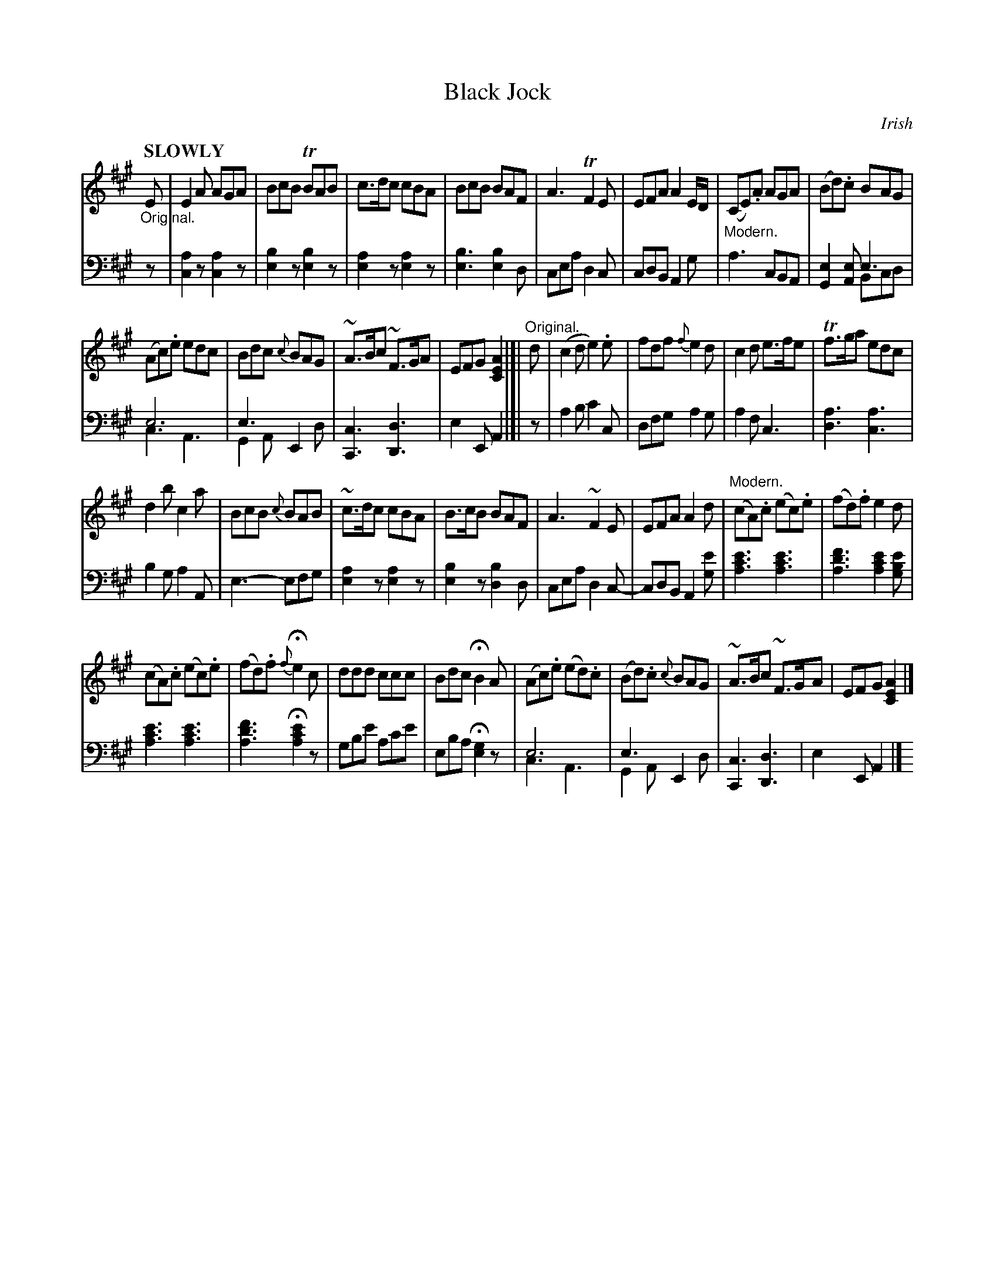 X: 4102
T: Black Jock
O: Irish
%R: jig, air
N: This is version 2, for ABC software that understands voice overlays.
B: Niel Gow & Sons "Complete Repository" v.4 p.10 #2 (and top 2 staves of p.11)
Z: 2021 John Chambers <jc:trillian.mit.edu> M: 6/8
N: Bar 10 has some weird rhythmic notation. Ignoring the dot after the lower E fixes it.
L: 1/8
Q: "SLOWLY"
K: A
% - - - - - - - - - -
V: 1 staves=2
"_Original."E |\
E2A AGA | BcB TBAB | c>dc cBA | BcB BAF |\
A3 TF2E | EFA A2E/D/ | "_Modern."(CE).A AGA | (Bd).c BAG |
(Ac).e edc | Bdc {c}BAG | ~A>Bc ~F>GA | EFG [A2E2C2] |[| "^Original."d |\
(c2d e2).e | fdf {f}e2d | c2d e>fe | Tf>ga edc |
d2b c2a | BcB {c}BAB | ~c>dc cBA | B>cB BAF |\
A3~F2E | EFA A2d | "^Modern."(cA).c (ec).e | (fd).f e2d |
(cA).c (ec).e | (fd).f {f}He2c | ddd ccc | Bdc HB2A |\
(Ac).e (ed).c | (Bd).c {c}BAG | ~A>Bc ~F>GA | EFG [A2E2C2] |]
% - - - - - - - - - -
V: 2 clef=bass middle=d
z |\
[c2a2]z [c2a2]z | [e2b2]z [b2e2]z | [e2a2]z [e2a2]z | [e3b3] [e2b2]d |\
cea d2c | cdB A2g | a3 cBA | [G2e2][Ae] e3 & x3 Bcd |
e6 & c3 A3 | e3 E2x & G2A x2d | [C3c3] [D3d3] | e2E A2 |]| z |\
a2b c'2c | dfg a2g | a2f c3 | [d3a3] [c3a3] |
b2g a2A | e3- efg | [e2a2]z [e2a2]z | [e2b2]z [d2b2]d |\
cea d2c- | cdB A2[ge'] | [a3c'3e'3] [a3c'3e'3] | [a3d'3f'3] [a2c'2e'2][gbe'] |
[a3c'3e'3] [a3c'3e'3] | [a3d'3f'3] H[a2c'2e'2]z | gbe' ac'e' | eba H[e2g2]z |\
e6 & c3 A3 | e3 E2x & G2A x2d | [C2c3] [D3d3] | e2E A2 |]
